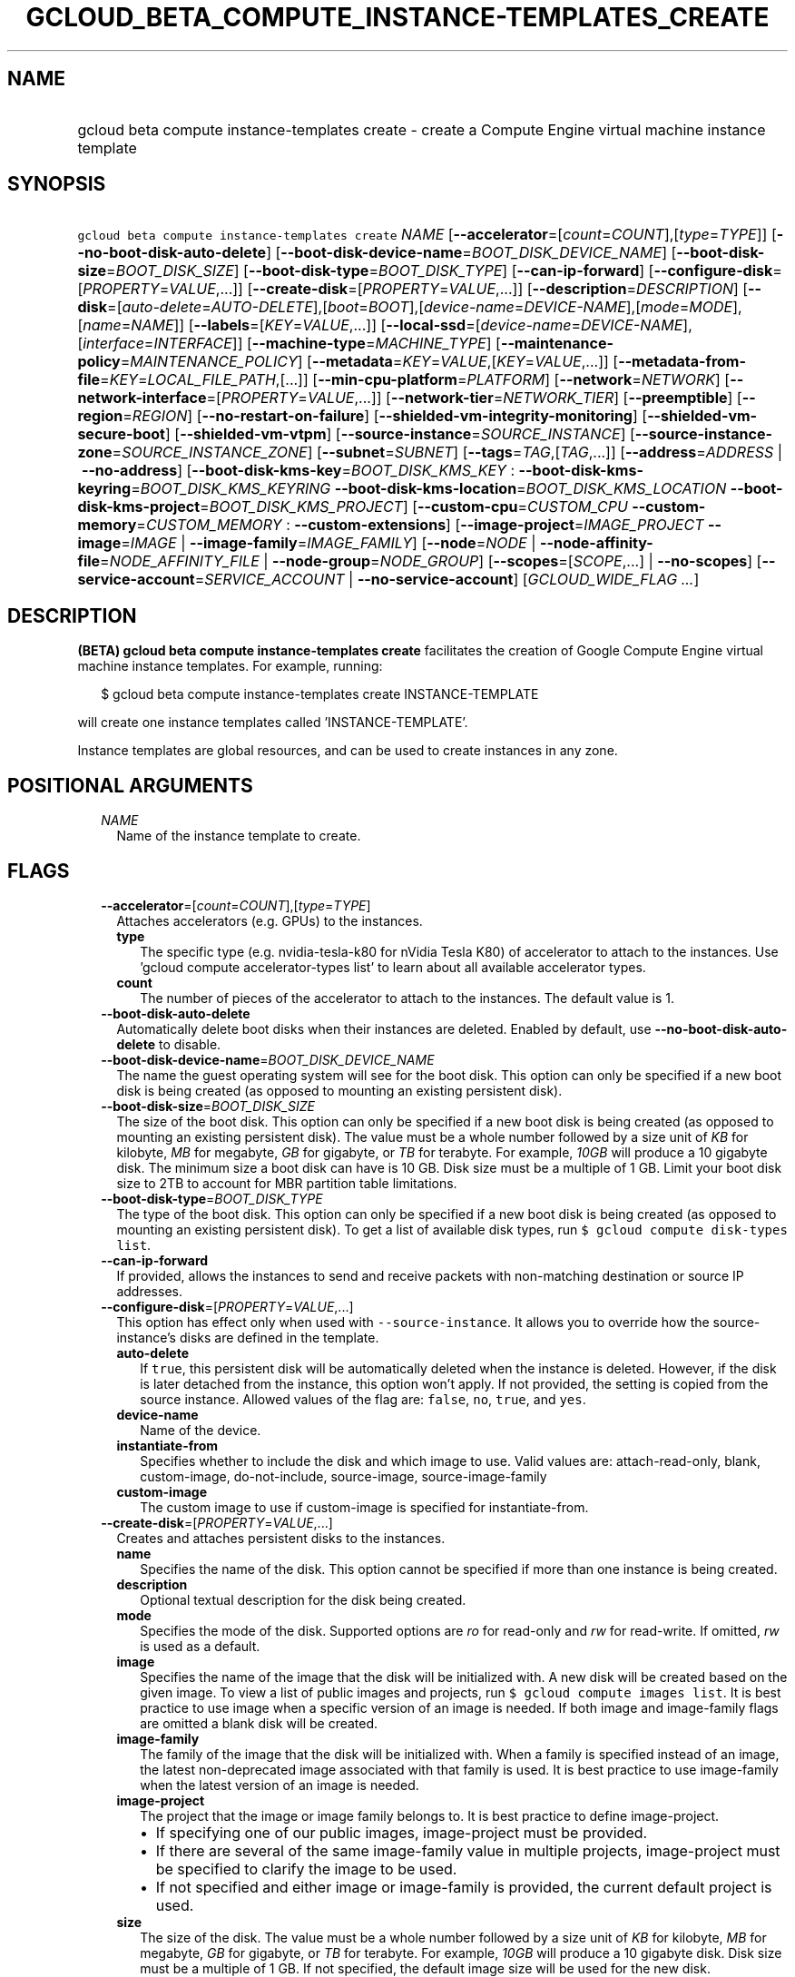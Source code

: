 
.TH "GCLOUD_BETA_COMPUTE_INSTANCE\-TEMPLATES_CREATE" 1



.SH "NAME"
.HP
gcloud beta compute instance\-templates create \- create a Compute Engine virtual machine instance template



.SH "SYNOPSIS"
.HP
\f5gcloud beta compute instance\-templates create\fR \fINAME\fR [\fB\-\-accelerator\fR=[\fIcount\fR=\fICOUNT\fR],[\fItype\fR=\fITYPE\fR]] [\fB\-\-no\-boot\-disk\-auto\-delete\fR] [\fB\-\-boot\-disk\-device\-name\fR=\fIBOOT_DISK_DEVICE_NAME\fR] [\fB\-\-boot\-disk\-size\fR=\fIBOOT_DISK_SIZE\fR] [\fB\-\-boot\-disk\-type\fR=\fIBOOT_DISK_TYPE\fR] [\fB\-\-can\-ip\-forward\fR] [\fB\-\-configure\-disk\fR=[\fIPROPERTY\fR=\fIVALUE\fR,...]] [\fB\-\-create\-disk\fR=[\fIPROPERTY\fR=\fIVALUE\fR,...]] [\fB\-\-description\fR=\fIDESCRIPTION\fR] [\fB\-\-disk\fR=[\fIauto\-delete\fR=\fIAUTO\-DELETE\fR],[\fIboot\fR=\fIBOOT\fR],[\fIdevice\-name\fR=\fIDEVICE\-NAME\fR],[\fImode\fR=\fIMODE\fR],[\fIname\fR=\fINAME\fR]] [\fB\-\-labels\fR=[\fIKEY\fR=\fIVALUE\fR,...]] [\fB\-\-local\-ssd\fR=[\fIdevice\-name\fR=\fIDEVICE\-NAME\fR],[\fIinterface\fR=\fIINTERFACE\fR]] [\fB\-\-machine\-type\fR=\fIMACHINE_TYPE\fR] [\fB\-\-maintenance\-policy\fR=\fIMAINTENANCE_POLICY\fR] [\fB\-\-metadata\fR=\fIKEY\fR=\fIVALUE\fR,[\fIKEY\fR=\fIVALUE\fR,...]] [\fB\-\-metadata\-from\-file\fR=\fIKEY\fR=\fILOCAL_FILE_PATH\fR,[...]] [\fB\-\-min\-cpu\-platform\fR=\fIPLATFORM\fR] [\fB\-\-network\fR=\fINETWORK\fR] [\fB\-\-network\-interface\fR=[\fIPROPERTY\fR=\fIVALUE\fR,...]] [\fB\-\-network\-tier\fR=\fINETWORK_TIER\fR] [\fB\-\-preemptible\fR] [\fB\-\-region\fR=\fIREGION\fR] [\fB\-\-no\-restart\-on\-failure\fR] [\fB\-\-shielded\-vm\-integrity\-monitoring\fR] [\fB\-\-shielded\-vm\-secure\-boot\fR] [\fB\-\-shielded\-vm\-vtpm\fR] [\fB\-\-source\-instance\fR=\fISOURCE_INSTANCE\fR] [\fB\-\-source\-instance\-zone\fR=\fISOURCE_INSTANCE_ZONE\fR] [\fB\-\-subnet\fR=\fISUBNET\fR] [\fB\-\-tags\fR=\fITAG\fR,[\fITAG\fR,...]] [\fB\-\-address\fR=\fIADDRESS\fR\ |\ \fB\-\-no\-address\fR] [\fB\-\-boot\-disk\-kms\-key\fR=\fIBOOT_DISK_KMS_KEY\fR\ :\ \fB\-\-boot\-disk\-kms\-keyring\fR=\fIBOOT_DISK_KMS_KEYRING\fR\ \fB\-\-boot\-disk\-kms\-location\fR=\fIBOOT_DISK_KMS_LOCATION\fR\ \fB\-\-boot\-disk\-kms\-project\fR=\fIBOOT_DISK_KMS_PROJECT\fR] [\fB\-\-custom\-cpu\fR=\fICUSTOM_CPU\fR\ \fB\-\-custom\-memory\fR=\fICUSTOM_MEMORY\fR\ :\ \fB\-\-custom\-extensions\fR] [\fB\-\-image\-project\fR=\fIIMAGE_PROJECT\fR\ \fB\-\-image\fR=\fIIMAGE\fR\ |\ \fB\-\-image\-family\fR=\fIIMAGE_FAMILY\fR] [\fB\-\-node\fR=\fINODE\fR\ |\ \fB\-\-node\-affinity\-file\fR=\fINODE_AFFINITY_FILE\fR\ |\ \fB\-\-node\-group\fR=\fINODE_GROUP\fR] [\fB\-\-scopes\fR=[\fISCOPE\fR,...]\ |\ \fB\-\-no\-scopes\fR] [\fB\-\-service\-account\fR=\fISERVICE_ACCOUNT\fR\ |\ \fB\-\-no\-service\-account\fR] [\fIGCLOUD_WIDE_FLAG\ ...\fR]



.SH "DESCRIPTION"

\fB(BETA)\fR \fBgcloud beta compute instance\-templates create\fR facilitates
the creation of Google Compute Engine virtual machine instance templates. For
example, running:

.RS 2m
$ gcloud beta compute instance\-templates create INSTANCE\-TEMPLATE
.RE

will create one instance templates called 'INSTANCE\-TEMPLATE'.

Instance templates are global resources, and can be used to create instances in
any zone.



.SH "POSITIONAL ARGUMENTS"

.RS 2m
.TP 2m
\fINAME\fR
Name of the instance template to create.


.RE
.sp

.SH "FLAGS"

.RS 2m
.TP 2m
\fB\-\-accelerator\fR=[\fIcount\fR=\fICOUNT\fR],[\fItype\fR=\fITYPE\fR]
Attaches accelerators (e.g. GPUs) to the instances.

.RS 2m
.TP 2m
\fBtype\fR
The specific type (e.g. nvidia\-tesla\-k80 for nVidia Tesla K80) of accelerator
to attach to the instances. Use 'gcloud compute accelerator\-types list' to
learn about all available accelerator types.

.TP 2m
\fBcount\fR
The number of pieces of the accelerator to attach to the instances. The default
value is 1.

.RE
.sp
.TP 2m
\fB\-\-boot\-disk\-auto\-delete\fR
Automatically delete boot disks when their instances are deleted. Enabled by
default, use \fB\-\-no\-boot\-disk\-auto\-delete\fR to disable.

.TP 2m
\fB\-\-boot\-disk\-device\-name\fR=\fIBOOT_DISK_DEVICE_NAME\fR
The name the guest operating system will see for the boot disk. This option can
only be specified if a new boot disk is being created (as opposed to mounting an
existing persistent disk).

.TP 2m
\fB\-\-boot\-disk\-size\fR=\fIBOOT_DISK_SIZE\fR
The size of the boot disk. This option can only be specified if a new boot disk
is being created (as opposed to mounting an existing persistent disk). The value
must be a whole number followed by a size unit of \f5\fIKB\fR\fR for kilobyte,
\f5\fIMB\fR\fR for megabyte, \f5\fIGB\fR\fR for gigabyte, or \f5\fITB\fR\fR for
terabyte. For example, \f5\fI10GB\fR\fR will produce a 10 gigabyte disk. The
minimum size a boot disk can have is 10 GB. Disk size must be a multiple of 1
GB. Limit your boot disk size to 2TB to account for MBR partition table
limitations.

.TP 2m
\fB\-\-boot\-disk\-type\fR=\fIBOOT_DISK_TYPE\fR
The type of the boot disk. This option can only be specified if a new boot disk
is being created (as opposed to mounting an existing persistent disk). To get a
list of available disk types, run \f5$ gcloud compute disk\-types list\fR.

.TP 2m
\fB\-\-can\-ip\-forward\fR
If provided, allows the instances to send and receive packets with non\-matching
destination or source IP addresses.

.TP 2m
\fB\-\-configure\-disk\fR=[\fIPROPERTY\fR=\fIVALUE\fR,...]
This option has effect only when used with \f5\-\-source\-instance\fR. It allows
you to override how the source\-instance's disks are defined in the template.

.RS 2m
.TP 2m
\fBauto\-delete\fR
If \f5true\fR, this persistent disk will be automatically deleted when the
instance is deleted. However, if the disk is later detached from the instance,
this option won't apply. If not provided, the setting is copied from the source
instance. Allowed values of the flag are: \f5false\fR, \f5no\fR, \f5true\fR, and
\f5yes\fR.

.TP 2m
\fBdevice\-name\fR
Name of the device.

.TP 2m
\fBinstantiate\-from\fR
Specifies whether to include the disk and which image to use. Valid values are:
attach\-read\-only, blank, custom\-image, do\-not\-include, source\-image,
source\-image\-family

.TP 2m
\fBcustom\-image\fR
The custom image to use if custom\-image is specified for instantiate\-from.

.RE
.sp
.TP 2m
\fB\-\-create\-disk\fR=[\fIPROPERTY\fR=\fIVALUE\fR,...]
Creates and attaches persistent disks to the instances.

.RS 2m
.TP 2m
\fBname\fR
Specifies the name of the disk. This option cannot be specified if more than one
instance is being created.

.TP 2m
\fBdescription\fR
Optional textual description for the disk being created.

.TP 2m
\fBmode\fR
Specifies the mode of the disk. Supported options are \f5\fIro\fR\fR for
read\-only and \f5\fIrw\fR\fR for read\-write. If omitted, \f5\fIrw\fR\fR is
used as a default.

.TP 2m
\fBimage\fR
Specifies the name of the image that the disk will be initialized with. A new
disk will be created based on the given image. To view a list of public images
and projects, run \f5$ gcloud compute images list\fR. It is best practice to use
image when a specific version of an image is needed. If both image and
image\-family flags are omitted a blank disk will be created.

.TP 2m
\fBimage\-family\fR
The family of the image that the disk will be initialized with. When a family is
specified instead of an image, the latest non\-deprecated image associated with
that family is used. It is best practice to use image\-family when the latest
version of an image is needed.

.TP 2m
\fBimage\-project\fR
The project that the image or image family belongs to. It is best practice to
define image\-project.
.RS 2m
.IP "\(bu" 2m
If specifying one of our public images, image\-project must be provided.
.IP "\(bu" 2m
If there are several of the same image\-family value in multiple projects,
image\-project must be specified to clarify the image to be used.
.IP "\(bu" 2m
If not specified and either image or image\-family is provided, the current
default project is used.

.RE
.sp
.TP 2m
\fBsize\fR
The size of the disk. The value must be a whole number followed by a size unit
of \f5\fIKB\fR\fR for kilobyte, \f5\fIMB\fR\fR for megabyte, \f5\fIGB\fR\fR for
gigabyte, or \f5\fITB\fR\fR for terabyte. For example, \f5\fI10GB\fR\fR will
produce a 10 gigabyte disk. Disk size must be a multiple of 1 GB. If not
specified, the default image size will be used for the new disk.

.TP 2m
\fBtype\fR
The type of the disk. To get a list of available disk types, run $ gcloud
compute disk\-types list. The default disk type is \f5\fIpd\-standard\fR\fR.

.TP 2m
\fBdevice\-name\fR
An optional name that indicates the disk name the guest operating system will
see. If omitted, a device name of the form \f5persistent\-disk\-N\fR will be
used.

.TP 2m
\fBauto\-delete\fR
If \f5\fIyes\fR\fR, this persistent disk will be automatically deleted when the
instance is deleted. However, if the disk is later detached from the instance,
this option won't apply. The default value for this is \f5\fIno\fR\fR.

.TP 2m
\fBkms\-key\fR
Fully qualified Cloud KMS cryptokey name that will protect the disk. This can
either be the fully qualified path or the name. The fully qualified Cloud KMS
cryptokey name format is:
\f5\fIprojects/<kms\-project>/locations/<kms\-location>/keyRings/<kms\-keyring>/
cryptoKeys/<key\-name>\fR\fR. If the value is not fully qualified then
kms\-location, kms\-keyring, and optionally kms\-project are required. See
https://cloud.google.com/compute/docs/disks/customer\-managed\-encryption for
more details.

.TP 2m
\fBkms\-project\fR
Project that contains the Cloud KMS cryptokey that will protect the disk. If the
project is not specified then the project where the disk is being created will
be used. If this flag is set then key\-location, kms\-keyring, and kms\-key are
required. See
https://cloud.google.com/compute/docs/disks/customer\-managed\-encryption for
more details.

.TP 2m
\fBkms\-location\fR
Location of the Cloud KMS cryptokey to be used for protecting the disk. All
Cloud KMS cryptokeys are reside in a 'location'. To get a list of possible
locations run 'gcloud kms locations list'. If this flag is set then kms\-keyring
and kms\-key are required. See
https://cloud.google.com/compute/docs/disks/customer\-managed\-encryption for
more details.

.TP 2m
\fBkms\-keyring\fR
The keyring which contains the Cloud KMS cryptokey that will protect the disk.
If this flag is set then kms\-location and kms\-key are required. See
https://cloud.google.com/compute/docs/disks/customer\-managed\-encryption for
more details.

.RE
.sp
.TP 2m
\fB\-\-description\fR=\fIDESCRIPTION\fR
Specifies a textual description for the instance template.

.TP 2m
\fB\-\-disk\fR=[\fIauto\-delete\fR=\fIAUTO\-DELETE\fR],[\fIboot\fR=\fIBOOT\fR],[\fIdevice\-name\fR=\fIDEVICE\-NAME\fR],[\fImode\fR=\fIMODE\fR],[\fIname\fR=\fINAME\fR]
Attaches persistent disks to the instances. The disks specified must already
exist.

.RS 2m
.TP 2m
\fBname\fR
The disk to attach to the instances. When creating more than one instance and
using this property, the only valid mode for attaching the disk is read\-only
(see \fBmode\fR below).

.TP 2m
\fBmode\fR
Specifies the mode of the disk. Supported options are \f5\fIro\fR\fR for
read\-only and \f5\fIrw\fR\fR for read\-write. If omitted, \f5\fIrw\fR\fR is
used as a default. It is an error for mode to be \f5\fIrw\fR\fR when creating
more than one instance because read\-write disks can only be attached to a
single instance.

.TP 2m
\fBboot\fR
If \f5\fIyes\fR\fR, indicates that this is a boot disk. The virtual machines
will use the first partition of the disk for their root file systems. The
default value for this is \f5\fIno\fR\fR.

.TP 2m
\fBdevice\-name\fR
An optional name that indicates the disk name the guest operating system will
see. If omitted, a device name of the form \f5persistent\-disk\-N\fR will be
used.

.TP 2m
\fBauto\-delete\fR
If \f5\fIyes\fR\fR, this persistent disk will be automatically deleted when the
instance is deleted. However, if the disk is later detached from the instance,
this option won't apply. The default value for this is \f5\fIno\fR\fR.

.RE
.sp
.TP 2m
\fB\-\-labels\fR=[\fIKEY\fR=\fIVALUE\fR,...]
List of label KEY=VALUE pairs to add.

Keys must start with a lowercase character and contain only hyphens (\f5\-\fR),
underscores (\f5_\fR), lowercase characters, and numbers. Values must contain
only hyphens (\f5\-\fR), underscores (\f5_\fR), lowercase characters, and
numbers.

.TP 2m
\fB\-\-local\-ssd\fR=[\fIdevice\-name\fR=\fIDEVICE\-NAME\fR],[\fIinterface\fR=\fIINTERFACE\fR]
Attaches a local SSD to the instances.

.RS 2m
.TP 2m
\fBdevice\-name\fR
Optional. A name that indicates the disk name the guest operating system will
see. If omitted, a device name of the form \f5\fIlocal\-ssd\-N\fR\fR will be
used.

.TP 2m
\fBinterface\fR
Optional. The kind of disk interface exposed to the VM for this SSD. Valid
values are \f5\fISCSI\fR\fR and \f5\fINVME\fR\fR. SCSI is the default and is
supported by more guest operating systems. NVME may provide higher performance.

.RE
.sp
.TP 2m
\fB\-\-machine\-type\fR=\fIMACHINE_TYPE\fR
Specifies the machine type used for the instances. To get a list of available
machine types, run 'gcloud compute machine\-types list'. If unspecified, the
default type is n1\-standard\-1.

.TP 2m
\fB\-\-maintenance\-policy\fR=\fIMAINTENANCE_POLICY\fR
Specifies the behavior of the instances when their host machines undergo
maintenance. The default is MIGRATE. \fIMAINTENANCE_POLICY\fR must be one of:

.RS 2m
.TP 2m
\fBMIGRATE\fR
The instances should be migrated to a new host. This will temporarily impact the
performance of instances during a migration event.
.TP 2m
\fBTERMINATE\fR
The instances should be terminated.
.RE
.sp


.TP 2m
\fB\-\-metadata\fR=\fIKEY\fR=\fIVALUE\fR,[\fIKEY\fR=\fIVALUE\fR,...]
Metadata to be made available to the guest operating system running on the
instances. Each metadata entry is a key/value pair separated by an equals sign.
Metadata keys must be unique and less than 128 bytes in length. Values must be
less than or equal to 32,768 bytes in length. Multiple arguments can be passed
to this flag, e.g., \f5\fI\-\-metadata
key\-1=value\-1,key\-2=value\-2,key\-3=value\-3\fR\fR.

In images that have Compute Engine tools installed on them, such as the official
images (https://cloud.google.com/compute/docs/images), the following metadata
keys have special meanings:

.RS 2m
.TP 2m
\fBstartup\-script\fR
Specifies a script that will be executed by the instances once they start
running. For convenience, \f5\fI\-\-metadata\-from\-file\fR\fR can be used to
pull the value from a file.

.TP 2m
\fBstartup\-script\-url\fR
Same as \f5\fIstartup\-script\fR\fR except that the script contents are pulled
from a publicly\-accessible location on the web.

.RE
.sp
.TP 2m
\fB\-\-metadata\-from\-file\fR=\fIKEY\fR=\fILOCAL_FILE_PATH\fR,[...]
Same as \f5\fI\-\-metadata\fR\fR except that the value for the entry will be
read from a local file. This is useful for values that are too large such as
\f5\fIstartup\-script\fR\fR contents.

.TP 2m
\fB\-\-min\-cpu\-platform\fR=\fIPLATFORM\fR
When specified, the VM will be scheduled on host with specified CPU architecture
or a newer one. To list available CPU platforms in given zone, run:

.RS 2m
$ gcloud beta compute zones describe ZONE \e
  \-\-format="value(availableCpuPlatforms)"
.RE

Default setting is "AUTOMATIC".

CPU platform selection is available only in selected zones.

You can find more information on\-line:
https://cloud.google.com/compute/docs/instances/specify\-min\-cpu\-platform

.TP 2m
\fB\-\-network\fR=\fINETWORK\fR
Specifies the network that the instances will be part of. If \-\-subnet is also
specified subnet must be a subnetwork of network specified by \-\-network. If
neither is specified, this defaults to the "default" network.

.TP 2m
\fB\-\-network\-interface\fR=[\fIPROPERTY\fR=\fIVALUE\fR,...]
Adds a network interface to the instance. Mutually exclusive with any of these
flags: \fB\-\-address\fR, \fB\-\-network\fR, \fB\-\-network\-tier\fR,
\fB\-\-subnet\fR, \fB\-\-private\-network\-ip\fR.

The following keys are allowed:
.RS 2m
.TP 2m
\fBaddress\fR
Assigns the given external address to the instance that is created. Specifying
an empty string will assign an ephemeral IP. Mutually exclusive with
no\-address. If neither key is present the instance will get an ephemeral IP.

.TP 2m
\fBnetwork\fR
Specifies the network that the interface will be part of. If subnet is also
specified it must be subnetwork of this network. If neither is specified, this
defaults to the "default" network.

.TP 2m
\fBno\-address\fR
If specified the interface will have no external IP. Mutually exclusive with
address. If neither key is present the instance will get an ephemeral IP.

.TP 2m
\fBnetwork\-tier\fR
Specifies the network tier of the interface. \f5\fINETWORK_TIER\fR\fR must be
one of: \f5PREMIUM\fR, \f5STANDARD\fR. The default value is \f5PREMIUM\fR.

.TP 2m
\fBsubnet\fR
Specifies the subnet that the interface will be part of. If network key is also
specified this must be a subnetwork of the specified network.

.TP 2m
\fBaliases\fR
Specifies the IP alias ranges to allocate for this interface. If there are
multiple IP alias ranges, they are separated by semicolons.

For example:

.RS 2m
\-\-aliases="10.128.1.0/24;range1:/32"
.RE


Each IP alias range consists of a range name and an CIDR netmask (e.g.
\f5/24\fR) separated by a colon, or just the netmask. The range name is the name
of the range within the network interface's subnet from which to allocate an IP
alias range. If unspecified, it defaults to the primary IP range of the subnet.
The IP allocator will pick an available range with the specified netmask and
allocate it to this network interface.

.RE
.sp
.TP 2m
\fB\-\-network\-tier\fR=\fINETWORK_TIER\fR
Specifies the network tier that will be used to configure the instance.
\f5\fINETWORK_TIER\fR\fR must be one of: \f5PREMIUM\fR, \f5STANDARD\fR. The
default value is \f5PREMIUM\fR.

.TP 2m
\fB\-\-preemptible\fR
If provided, instances will be preemptible and time\-limited. Instances may be
preempted to free up resources for standard VM instances, and will only be able
to run for a limited amount of time. Preemptible instances can not be restarted
and will not migrate.

.TP 2m
\fB\-\-region\fR=\fIREGION\fR
Region of the subnetwork to attach. If not specified, you may be prompted to
select a region.

To avoid prompting when this flag is omitted, you can set the
\f5\fIcompute/region\fR\fR property:

.RS 2m
$ gcloud config set compute/region REGION
.RE

A list of regions can be fetched by running:

.RS 2m
$ gcloud compute regions list
.RE

To unset the property, run:

.RS 2m
$ gcloud config unset compute/region
.RE

Alternatively, the region can be stored in the environment variable
\f5\fICLOUDSDK_COMPUTE_REGION\fR\fR.

.TP 2m
\fB\-\-restart\-on\-failure\fR
The instances will be restarted if they are terminated by Compute Engine. This
does not affect terminations performed by the user. Enabled by default, use
\fB\-\-no\-restart\-on\-failure\fR to disable.

.TP 2m
\fB\-\-shielded\-vm\-integrity\-monitoring\fR
Enables monitoring and attestation of the boot integrity of the instance. The
attestation is performed against the integrity policy baseline. This baseline is
initially derived from the implicitly trusted boot image when the instance is
created. This baseline can be updated by using
\f5\-\-shielded\-vm\-learn\-integrity\-policy\fR.

.TP 2m
\fB\-\-shielded\-vm\-secure\-boot\fR
The instance will boot with secure boot enabled.

.TP 2m
\fB\-\-shielded\-vm\-vtpm\fR
The instance will boot with the TPM (Trusted Platform Module) enabled. A TPM is
a hardware module that can be used for different security operations such as
remote attestation, encryption and sealing of keys.

.TP 2m
\fB\-\-source\-instance\fR=\fISOURCE_INSTANCE\fR
The name of the source instance that the instance template will be created from.

You can override machine type and labels. Values of other flags will be ignored
and values from the source instance will be used instead.

.TP 2m
\fB\-\-source\-instance\-zone\fR=\fISOURCE_INSTANCE_ZONE\fR
Zone of the instance to operate on. Overrides the default \fBcompute/zone\fR
property value for this command invocation.

.TP 2m
\fB\-\-subnet\fR=\fISUBNET\fR
Specifies the subnet that the instances will be part of. If \-\-network is also
specified subnet must be a subnetwork of network specified by \-\-network.

.TP 2m
\fB\-\-tags\fR=\fITAG\fR,[\fITAG\fR,...]
Specifies a list of tags to apply to the instance. These tags allow network
firewall rules and routes to be applied to specified VM instances. See \fBgcloud
compute firewall\-rules create\fR(1) for more details.

To read more about configuring network tags, read this guide:
https://cloud.google.com/vpc/docs/add\-remove\-network\-tags

To list instances with their respective status and tags, run:

.RS 2m
$ gcloud compute instances list \e
    \-\-format='table(name,status,tags.list())'
.RE

To list instances tagged with a specific tag, \f5tag1\fR, run:

.RS 2m
$ gcloud compute instances list \-\-filter='tags:tag1'
.RE

.TP 2m

At most one of these may be specified:

.RS 2m
.TP 2m
\fB\-\-address\fR=\fIADDRESS\fR
Assigns the given external IP address to the instance that is created. This
option can only be used when creating a single instance.

.TP 2m
\fB\-\-no\-address\fR
If provided, the instances will not be assigned external IP addresses.

.RE
.sp
.TP 2m

Key resource \- The Cloud KMS (Key Management Service) cryptokey that will be
used to protect the disk. The arguments in this group can be used to specify the
attributes of this resource.

.RS 2m
.TP 2m
\fB\-\-boot\-disk\-kms\-key\fR=\fIBOOT_DISK_KMS_KEY\fR
ID of the key or fully qualified identifier for the key. This flag must be
specified if any of the other arguments in this group are specified.

.TP 2m
\fB\-\-boot\-disk\-kms\-keyring\fR=\fIBOOT_DISK_KMS_KEYRING\fR
The KMS keyring of the key.

.TP 2m
\fB\-\-boot\-disk\-kms\-location\fR=\fIBOOT_DISK_KMS_LOCATION\fR
The Cloud location for the key.

.TP 2m
\fB\-\-boot\-disk\-kms\-project\fR=\fIBOOT_DISK_KMS_PROJECT\fR
The Cloud project for the key.

.RE
.sp
.TP 2m

Custom machine type extensions.

.RS 2m
.TP 2m
\fB\-\-custom\-cpu\fR=\fICUSTOM_CPU\fR
A whole number value indicating how many cores are desired in the custom machine
type. This flag must be specified if any of the other arguments in this group
are specified.

.TP 2m
\fB\-\-custom\-memory\fR=\fICUSTOM_MEMORY\fR
A whole number value indicating how much memory is desired in the custom machine
type. A size unit should be provided (eg. 3072MB or 9GB) \- if no units are
specified, GB is assumed. This flag must be specified if any of the other
arguments in this group are specified.

.TP 2m
\fB\-\-custom\-extensions\fR
Use the extended custom machine type.

.RE
.sp
.TP 2m
\fB\-\-image\-project\fR=\fIIMAGE_PROJECT\fR
The project against which all image and image family references will be
resolved. It is best practice to define image\-project.
.RS 2m
.IP "\(em" 2m
If specifying one of our public images, image\-project must be provided.
.IP "\(em" 2m
If there are several of the same image\-family value in multiple projects,
image\-project must be specified to clarify the image to be used.
.IP "\(em" 2m
If not specified and either image or image\-family is provided, the current
default project is used.
.RE
.RE
.sp

.RS 2m
.TP 2m

At most one of these may be specified:

.RS 2m
.TP 2m
\fB\-\-image\fR=\fIIMAGE\fR
Specifies the boot image for the instances. For each instance, a new boot disk
will be created from the given image. Each boot disk will have the same name as
the instance. To view a list of public images and projects, run \f5$ gcloud
compute images list\fR. It is best practice to use \f5\-\-image\fR when a
specific version of an image is needed.

When using this option, \f5\fI\-\-boot\-disk\-device\-name\fR\fR and
\f5\fI\-\-boot\-disk\-size\fR\fR can be used to override the boot disk's device
name and size, respectively.

.TP 2m
\fB\-\-image\-family\fR=\fIIMAGE_FAMILY\fR
The family of the image that the boot disk will be initialized with. When a
family is specified instead of an image, the latest non\-deprecated image
associated with that family is used. It is best practice to use
\f5\-\-image\-family\fR when the latest version of an image is needed.

By default, \f5\fIdebian\-9\fR\fR is assumed for this flag.

.RE
.sp
.TP 2m

Sole Tenancy At most one of these may be specified:

.RS 2m
.TP 2m
\fB\-\-node\fR=\fINODE\fR
The name of the node to schedule this instance on.

.TP 2m
\fB\-\-node\-affinity\-file\fR=\fINODE_AFFINITY_FILE\fR
The JSON/YAML file containing the configuration of desired nodes onto which this
instance could be scheduled. These rules filter the nodes according to their
node affinity labels. A node's affinity labels come from the node template of
the group the node is in.

The file should contain a list of a JSON/YAML objects with the following fields:

.TP 2m
\fBkey\fR
Corresponds to the node affinity label keys of the Node resource.
.TP 2m
\fBoperator\fR
Specifies the node selection type. Must be one of: \f5IN\fR: Requires Compute
Engine to seek for matched nodes. \f5NOT_IN\fR: Requires Compute Engine to avoid
certain nodes.
.TP 2m
\fBvalues\fR
Optional. A list of values which correspond to the node affinity label values of
the Node resource.

.TP 2m
\fB\-\-node\-group\fR=\fINODE_GROUP\fR
The name of the node group to schedule this instance on.

.RE
.sp
.TP 2m

At most one of these may be specified:

.RS 2m
.TP 2m
\fB\-\-scopes\fR=[\fISCOPE\fR,...]
If not provided, the instance will be assigned the default scopes, described
below.

SCOPE can be either the full URI of the scope or an alias. \fBdefault\fR scopes
are assigned to all instances. Available aliases are:


.TS
tab(	);
lB lB
l l.
Alias	URI
bigquery	https://www.googleapis.com/auth/bigquery
cloud-platform	https://www.googleapis.com/auth/cloud-platform
cloud-source-repos	https://www.googleapis.com/auth/source.full_control
cloud-source-repos-ro	https://www.googleapis.com/auth/source.read_only
compute-ro	https://www.googleapis.com/auth/compute.readonly
compute-rw	https://www.googleapis.com/auth/compute
datastore	https://www.googleapis.com/auth/datastore
default	https://www.googleapis.com/auth/devstorage.read_only
	https://www.googleapis.com/auth/logging.write
	https://www.googleapis.com/auth/monitoring.write
	https://www.googleapis.com/auth/pubsub
	https://www.googleapis.com/auth/service.management.readonly
	https://www.googleapis.com/auth/servicecontrol
	https://www.googleapis.com/auth/trace.append
gke-default	https://www.googleapis.com/auth/devstorage.read_only
	https://www.googleapis.com/auth/logging.write
	https://www.googleapis.com/auth/monitoring
	https://www.googleapis.com/auth/service.management.readonly
	https://www.googleapis.com/auth/servicecontrol
	https://www.googleapis.com/auth/trace.append
logging-write	https://www.googleapis.com/auth/logging.write
monitoring	https://www.googleapis.com/auth/monitoring
monitoring-write	https://www.googleapis.com/auth/monitoring.write
pubsub	https://www.googleapis.com/auth/pubsub
service-control	https://www.googleapis.com/auth/servicecontrol
service-management	https://www.googleapis.com/auth/service.management.readonly
sql (deprecated)	https://www.googleapis.com/auth/sqlservice
sql-admin	https://www.googleapis.com/auth/sqlservice.admin
storage-full	https://www.googleapis.com/auth/devstorage.full_control
storage-ro	https://www.googleapis.com/auth/devstorage.read_only
storage-rw	https://www.googleapis.com/auth/devstorage.read_write
taskqueue	https://www.googleapis.com/auth/taskqueue
trace	https://www.googleapis.com/auth/trace.append
userinfo-email	https://www.googleapis.com/auth/userinfo.email
.TE

DEPRECATION WARNING: https://www.googleapis.com/auth/sqlservice account scope
and \f5sql\fR alias do not provide SQL instance management capabilities and have
been deprecated. Please, use https://www.googleapis.com/auth/sqlservice.admin or
\f5sql\-admin\fR to manage your Google SQL Service instances.


.TP 2m
\fB\-\-no\-scopes\fR
Create instance without scopes

.RE
.sp
.TP 2m

At most one of these may be specified:

.RS 2m
.TP 2m
\fB\-\-service\-account\fR=\fISERVICE_ACCOUNT\fR
A service account is an identity attached to the instance. Its access tokens can
be accessed through the instance metadata server and are used to authenticate
applications on the instance. The account can be set using an email address
corresponding to the required service account. You can explicitly specify the
Compute Engine default service account using the 'default' alias.

If not provided, the instance will get project's default service account.

.TP 2m
\fB\-\-no\-service\-account\fR
Create instance without service account


.RE
.RE
.sp

.SH "GCLOUD WIDE FLAGS"

These flags are available to all commands: \-\-account, \-\-configuration,
\-\-flags\-file, \-\-flatten, \-\-format, \-\-help, \-\-log\-http, \-\-project,
\-\-quiet, \-\-trace\-token, \-\-user\-output\-enabled, \-\-verbosity. Run \fB$
gcloud help\fR for details.



.SH "NOTES"

This command is currently in BETA and may change without notice. These variants
are also available:

.RS 2m
$ gcloud compute instance\-templates create
$ gcloud alpha compute instance\-templates create
.RE

